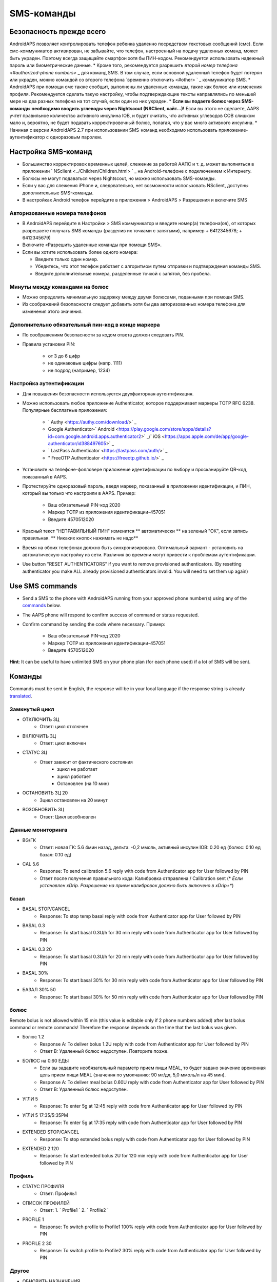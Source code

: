 SMS-команды
**************************************************
Безопасность прежде всего
==================================================
AndroidAPS позволяет контролировать телефон ребенка удаленно посредством текстовых сообщений (смс). Если смс-коммуникатор активирован, не забывайте, что телефон, настроенный на подачу удаленных команд, может быть украден. Поэтому всегда защищайте смартфон хотя бы ПИН-кодом. Рекомендуется использовать надежный пароль или биометрические данные.
* Кроме того, рекомендуется разрешить `второй номер телефона <#authorized-phone numbers>` _ для команд SMS. В том случае, если основной удаленный телефон будет потерян или украден, можно командой со второго телефона `временно отключить <#other> ` _ коммуникатор SMS.
* AndroidAPS при помощи смс также сообщит, выполнены ли удаленные команды, такие как болюс или изменения профиля. Рекомендуется сделать такую настройку, чтобы подтверждающие тексты направлялись по меньшей мере на два разных телефона на тот случай, если один из них украден.
* **Если вы подаете болюс через SMS-команды необходимо вводить углеводы через Nightscout (NSClient, сайт...)!** Если вы этого не сделаете, AAPS учтет правильное количество активного инсулина IOB, и будет считать, что активных углеводов COB слишком мало и, вероятно, не будет подавать корректировочный болюс, полагая, что у вас много активного инсулина.
* Начиная с версии AndroidAPS 2.7 при использовании SMS-команд необходимо использовать приложение-аутентификатор с одноразовым паролем.

Настройка SMS-команд
==================================================

.. изображение:: ../images/SMSCommandsSetup.png
  :alt: Настройка SMS команд
      
* Большинство корректировок временных целей, слежение за работой ААПС и т. д. может выполняться в приложении ` NSclient <../Children/Children.html> ` _ на Android-телефоне с подключением к Интернету.
* Болюсы не могут подаваться через Nightscout, но можно использовать SMS-команды.
* Если у вас для слежения iPhone и, следовательно, нет возможности использовать NSclient, доступны дополнительные SMS-команды.

* В настройках Android телефон перейдите в приложения > AndroidAPS > Разрешения и включите SMS

Авторизованные номера телефонов
--------------------------------------------------
* В AndroidAPS перейдите в Настройки > SMS коммуникатор и введите номер(а) телефона(ов), от которых разрешаете получать SMS команды (разделив их точками с запятыми), например + 6412345678; + 6412345679) 
* Включите «Разрешить удаленные команды при помощи SMS».
* Если вы хотите использовать более одного номера:

  * Введите только один номер.
  * Убедитесь, что этот телефон работает с алгоритмом путем отправки и подтверждения команды SMS.
  * Введите дополнительные номера, разделенные точкой с запятой, без пробела.
  
    .. изображение:: ../images/SMSCommandsSetupSpace2.png
      :alt: Команды SMS с нескольких номеров

Минуты между командами на болюс
--------------------------------------------------
* Можно определить минимальную задержку между двумя болюсами, поданными при помощи SMS.
* Из соображений безопасности следует добавить хотя бы два авторизованных номера телефона для изменения этого значения.

Дополнительно обязательный пин-код в конце маркера
--------------------------------------------------
* По соображениям безопасности за кодом ответа должен следовать PIN.
* Правила установки PIN:

   * от 3 до 6 цифр
   * не одинаковые цифры (напр. 1111)
   * не подряд (например, 1234)

Настройка аутентификации
--------------------------------------------------
* Для повышения безопасности используется двухфакторная аутентификация.
* Можно использовать любое приложение Authenticator, которое поддерживает маркеры TOTP RFC 6238. Популярные бесплатные приложения:

   * ` Authy <https://authy.com/download/>` _
   * Google Authenticator-` Android <https://play.google.com/store/apps/details?id=com.google.android.apps.authenticator2>` _/` iOS <https://apps.apple.com/de/app/google-authenticator/id388497605>` _
   * ` LastPass Authenticator <https://lastpass.com/auth/>` _
   * " FreeOTP Authenticator <https://freeotp.github.io/>` _

* Установите на телефоне-фолловере приложение идентификации по выбору и просканируйте QR-код, показанный в AAPS.
* Протестируйте одноразовый пароль, введя маркер, показанный в приложении идентификации, и ПИН, который вы только что настроили в AAPS. Пример:

   * Ваш обязательный PIN-код 2020
   * Маркер TOTP из приложения идентификации-457051
   * Введите 4570512020
   
* Красный текст "НЕПРАВИЛЬНЫЙ ПИН" изменится ** автоматически ** на зеленый "OK", если запись правильная. ** Никаких кнопок нажимать не надо**
* Время на обоих телефонах должно быть синхронизировано. Оптимальный вариант - установить на автоматическую настройку из сети. Различия во времени могут привести к проблемам аутентификации.
* Use button "RESET AUTHENTICATORS" if you want to remove provisioned authenticators.  (By resetting authenticator you make ALL already provisioned authenticators invalid. You will need to set them up again)

Use SMS commands
==================================================
* Send a SMS to the phone with AndroidAPS running from your approved phone number(s) using any of the `commands <../Children/SMS-Commands.html#commands>`_ below. 
* The AAPS phone will respond to confirm success of command or status requested. 
* Confirm command by sending the code where necessary. Пример:

   * Ваш обязательный PIN-код 2020
   * Маркер TOTP из приложения идентификации-457051
   * Введите 4570512020

**Hint**: It can be useful to have unlimited SMS on your phone plan (for each phone used) if a lot of SMS will be sent.

Команды
==================================================
Commands must be sent in English, the response will be in your local language if the response string is already `translated <../translations.html#translate-strings-for-androidaps-app>`_.

.. изображение:: ../images/SMSCommandsSetup.png
  :alt: Пример команд SMS

Замкнутый цикл
--------------------------------------------------
* ОТКЛЮЧИТЬ ЗЦ
   * Ответ: цикл отключен
* ВКЛЮЧИТЬ ЗЦ
   * Ответ: цикл включен
* СТАТУС ЗЦ
   * Ответ зависит от фактического состояния
      * зцикл не работает
      * зцикл работает
      * Остановлен (на 10 мин)
* ОСТАНОВИТЬ ЗЦ 20
   * Зцикл остановлен на 20 минут
* ВОЗОБНОВИТЬ ЗЦ
   * Ответ: Цикл возобновлен

Данные мониторинга
--------------------------------------------------
* BG/ГК
   * Ответ: новая ГК: 5.6 4мин назад, дельта: -0,2 ммоль, активный инсулин IOB: 0.20 ед (болюс: 0.10 ед базал: 0.10 ед)
* CAL 5.6
   * Response: To send calibration 5.6 reply with code from Authenticator app for User followed by PIN
   * Ответ после получения правильного кода: Калибровка отправлена / Calibration sent (* *Если установлен xDrip. Разрешение на прием калибровок должно быть включено в xDrip+**)

базал
--------------------------------------------------
* BASAL STOP/CANCEL
   * Response: To stop temp basal reply with code from Authenticator app for User followed by PIN
* BASAL 0.3
   * Response: To start basal 0.3U/h for 30 min reply with code from Authenticator app for User followed by PIN
* BASAL 0.3 20
   * Response: To start basal 0.3U/h for 20 min reply with code from Authenticator app for User followed by PIN
* BASAL 30%
   * Response: To start basal 30% for 30 min reply with code from Authenticator app for User followed by PIN
* БАЗАЛ 30% 50
   * Response: To start basal 30% for 50 min reply with code from Authenticator app for User followed by PIN

болюс
--------------------------------------------------
Remote bolus is not allowed within 15 min (this value is editable only if 2 phone numbers added) after last bolus command or remote commands! Therefore the response depends on the time that the last bolus was given.

* Болюс 1.2
   * Response A: To deliver bolus 1.2U reply with code from Authenticator app for User followed by PIN
   * Ответ B: Удаленный болюс недоступен. Повторите позже.
* БОЛЮС на 0.60 ЕДЫ
   * Если вы зададите необязательный параметр прием пищи MEAL, то будет задано значение временная цель прием пищи MEAL (значения по умолчанию: 90 мг/дл, 5,0 ммоль/л на 45 мин).
   * Response A: To deliver meal bolus 0.60U reply with code from Authenticator app for User followed by PIN
   * Ответ B: Удаленный болюс недоступен. 
* УГЛИ 5
   * Response: To enter 5g at 12:45 reply with code from Authenticator app for User followed by PIN
* УГЛИ 5 17:35/5:35PM
   * Response: To enter 5g at 17:35 reply with code from Authenticator app for User followed by PIN
* EXTENDED STOP/CANCEL
   * Response: To stop extended bolus reply with code from Authenticator app for User followed by PIN
* EXTENDED 2 120
   * Response: To start extended bolus 2U for 120 min reply with code from Authenticator app for User followed by PIN

Профиль
--------------------------------------------------
* СТАТУС ПРОФИЛЯ
   * Ответ: Профиль1
* СПИСОК ПРОФИЛЕЙ
   * Ответ: 1. ` Profile1 ` 2. ` Profile2 `
* PROFILE 1
   * Response: To switch profile to Profile1 100% reply with code from Authenticator app for User followed by PIN
* PROFILE 2 30
   * Response: To switch profile to Profile2 30% reply with code from Authenticator app for User followed by PIN

Другое
--------------------------------------------------
* ОБНОВИТЬ НАЗНАЧЕНИЯ
   * Ответ: Синхронизировать назначения с NS
* ПЕРЕЗАПУСТИТЬ NSCLIENT
   * Ответ: Перезапуск NSCLIENT 1 получатель
* ПОМПА
   * Response: Last conn: 1 min ago Temp: 0.00U/h @11:38 5/30min IOB: 0.5U Reserv: 34U Batt: 100
* PUMP CONNECT
   * Response: Pump reconnected
* PUMP DISCONNECT *30*
   * Response: To disconnect pump for *30* minutes reply with code from Authenticator app for User followed by PIN
* ОТКЛЮЧИТЬ/ОСТАНОВИТЬ СМС
   * Ответ: Чтобы отключить удаленную службу SMS ответьте кодом Any. Имей в виду, что вы сможете его повторно активировать только непосредственно с главного смартфона AAPS.
* ЦЕЛЬ ПРИЕМ ПИЩИ/НАГРУЗКА/ГИПО MEAL/ACTIVITY/HYPO   
   * Response: To set the Temp Target MEAL/ACTIVITY/HYPO reply with code from Authenticator app for User followed by PIN
* ЦЕЛЬ ОСТАНОВИТЬ/ОТМЕНИТЬ   
   * Response: To cancel Temp Target reply with code from Authenticator app for User followed by PIN
* СПРАВКА
   * Ответ: ГК, ПЕТЛЯ, НАЗНАЧЕНИЯ, .....
* СПРАВКА БОЛЮС
   * Ответ: БОЛЮС 1.2 БОЛЮС 1.2 НА ЕДУ

Устранение неполадок
==================================================
Множество SMS
--------------------------------------------------
Если вы получаете одно и то же сообщение снова и снова (напр. переключение профиля), вероятно, у вас произошло закольцовывание с другими приложениями. Это может быть xDrip+, например. If so, please make sure that xDrip+ (or any other app) does not upload treatments to NS. 

If the other app is installed on multiple phones make sure to deactivate upload on all of them.

Команды SMS не работают на телефонах Samsung
--------------------------------------------------
Была жалоба на остановку работы SMS команд после обновления на телефоне Galaxy S10. Could be solved by disabling 'send as chat message'.

.. изображение:: ../images/SMSdisableChat.png
  :alt: Отключить SMS как сообщение чата
